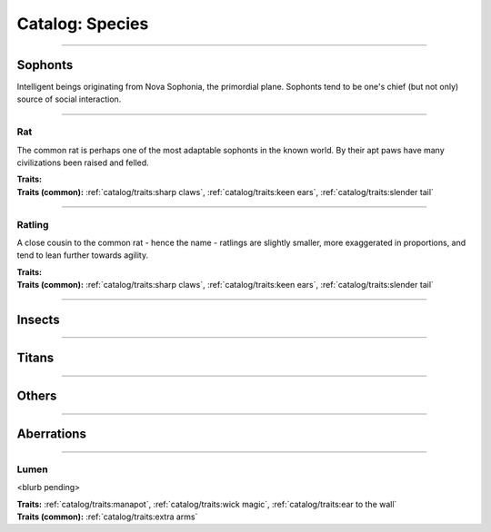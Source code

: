 *******
Catalog: Species
*******

--------

Sophonts
=======

Intelligent beings originating from Nova Sophonia, the primordial plane. Sophonts tend to be one's chief (but not only) source of social interaction.

--------

Rat
------

The common rat is perhaps one of the most adaptable sophonts in the known world. By their apt paws have many civilizations been raised and felled.

.. dropdown:: Details...

    <to be filled>

.. grid:: auto
  :gutter: 4
  :margin: 0 0 auto auto
  
  .. grid-item::

    ::

      Brawn:  3
      Grace:  3
      Mettle: 3
      Savvy:  3
      
      Vitality: 7

  .. grid-item::

    ::

      Cute:  1
      Creep: 1
      Bonus Cute/Creep: 1
      
      Speed:  6
      Hunger: 13

  .. grid-item::

    ::

      Size: Average
      Bulk: 4

| **Traits:**
| **Traits (common):**  :ref:`catalog/traits:sharp claws`, :ref:`catalog/traits:keen ears`, :ref:`catalog/traits:slender tail`

--------

Ratling
------

A close cousin to the common rat - hence the name - ratlings are slightly smaller, more exaggerated in proportions, and tend to lean further towards agility.

.. dropdown:: Details...

    <to be filled>

.. grid:: auto
  :gutter: 4
  :margin: 0 0 auto auto
  
  .. grid-item::

    ::

      Brawn:  2.5
      Grace:  3.5
      Mettle: 3
      Savvy:  3
      
      Vitality: 7

  .. grid-item::

    ::

      Cute:  1.5
      Creep: 1
      Bonus Cute/Creep: 1
      
      Speed:  6
      Hunger: 9

  .. grid-item::

    ::

      Size: Average
      Bulk: 3

| **Traits:**
| **Traits (common):** :ref:`catalog/traits:sharp claws`, :ref:`catalog/traits:keen ears`, :ref:`catalog/traits:slender tail` 

--------

Insects
=======

--------

Titans
======

--------

Others
======

--------

Aberrations
===========

--------

Lumen
------

<blurb pending>

.. dropdown:: Details...

    <to be filled>

.. grid:: auto
  :gutter: 4
  :margin: 0 0 auto auto
  
  .. grid-item::

    ::

      Brawn:  1
      Grace:  4
      Mettle: 2
      Savvy:  4
      
      Vitality: 5

  .. grid-item::

    ::

      Cute:  2
      Creep: 1
      Bonus Cute/Creep: 1
      
      Speed:  7
      Hunger: 15

  .. grid-item::

    ::

      Size: Average
      Bulk: 3

| **Traits:** :ref:`catalog/traits:manapot`, :ref:`catalog/traits:wick magic`, :ref:`catalog/traits:ear to the wall`
| **Traits (common):** :ref:`catalog/traits:extra arms`
